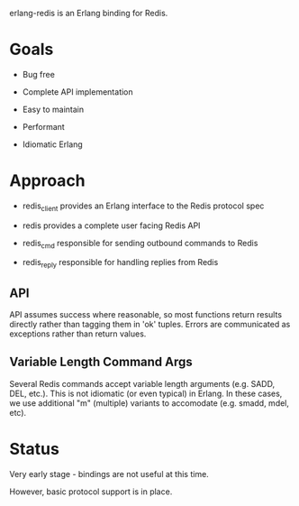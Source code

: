 # -*-org-*-

erlang-redis is an Erlang binding for Redis.

* Goals

- Bug free

- Complete API implementation

- Easy to maintain

- Performant

- Idiomatic Erlang

* Approach

- redis_client provides an Erlang interface to the Redis protocol spec

- redis provides a complete user facing Redis API

- redis_cmd responsible for sending outbound commands to Redis

- redis_reply responsible for handling replies from Redis

** API

API assumes success where reasonable, so most functions return results directly
rather than tagging them in 'ok' tuples. Errors are communicated as exceptions
rather than return values.

** Variable Length Command Args

Several Redis commands accept variable length arguments (e.g. SADD, DEL,
etc.). This is not idiomatic (or even typical) in Erlang. In these cases, we
use additional "m" (multiple) variants to accomodate (e.g. smadd, mdel, etc).

* Status

Very early stage - bindings are not useful at this time.

However, basic protocol support is in place.


